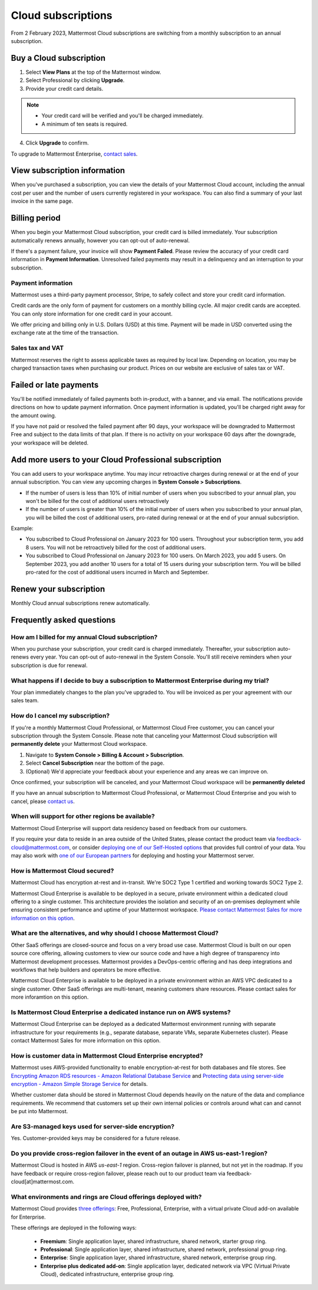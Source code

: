 Cloud subscriptions
===================

From 2 February 2023, Mattermost Cloud subscriptions are switching from a monthly subscription to an annual subscription.

Buy a Cloud subscription
------------------------

1. Select **View Plans** at the top of the Mattermost window.
2. Select Professional by clicking **Upgrade**.
3. Provide your credit card details.

.. note::

  - Your credit card will be verified and you'll be charged immediately.
  - A minimum of ten seats is required.

4. Click **Upgrade** to confirm.

To upgrade to Mattermost Enterprise, `contact sales <https://mattermost.com/contact-sales/>`__.

View subscription information
-----------------------------

When you've purchased a subscription, you can view the details of your Mattermost Cloud account, including the annual cost per user and the number of users currently registered in your workspace. You can also find a summary of your last invoice in the same page.

Billing period
--------------

When you begin your Mattermost Cloud subscription, your credit card is billed immediately. Your subscription automatically renews annually, however you can opt-out of auto-renewal.

If there's a payment failure, your invoice will show **Payment Failed**. Please review the accuracy of your credit card information in **Payment Information**. Unresolved failed payments may result in a delinquency and an interruption to your subscription.

Payment information
~~~~~~~~~~~~~~~~~~~

Mattermost uses a third-party payment processor, Stripe, to safely collect and store your credit card information. 

Credit cards are the only form of payment for customers on a monthly billing cycle. All major credit cards are accepted. You can only store information for one credit card in your account.

We offer pricing and billing only in U.S. Dollars (USD) at this time. Payment will be made in USD converted using the exchange rate at the time of the transaction.

Sales tax and VAT
~~~~~~~~~~~~~~~~~

Mattermost reserves the right to assess applicable taxes as required by local law. Depending on location, you may be charged transaction taxes when purchasing our product. Prices on our website are exclusive of sales tax or VAT.

Failed or late payments
-----------------------

You'll be notified immediately of failed payments both in-product, with a banner, and via email. The notifications provide directions on how to update payment information. Once payment information is updated, you'll be charged right away for the amount owing.

If you have not paid or resolved the failed payment after 90 days, your workspace will be downgraded to Mattermost Free and subject to the data limits of that plan. If there is no activity on your workspace 60 days after the downgrade, your workspace will be deleted.

Add more users to your Cloud Professional subscription
------------------------------------------------------

You can add users to your workspace anytime. You may incur retroactive charges during renewal or at the end of your annual subscription. You can view any upcoming charges in **System Console > Subscriptions**.

- If the number of users is less than 10% of initial number of users when you subscribed to your annual plan, you won't be billed for the cost of additional users retroactively
- If the number of users is greater than 10% of the initial number of users when you subscribed to your annual plan, you will be billed the cost of additional users, pro-rated during renewal or at the end of your annual subcsription.

Example:

- You subscribed to Cloud Professional on January 2023 for 100 users. Throughout your subscription term, you add 8 users. You will not be retroactively billed for the cost of additional users.
- You subscribed to Cloud Professional on January 2023 for 100 users. On March 2023, you add 5 users. On September 2023, you add another 10 users for a total of 15 users during your subscription term. You will be billed pro-rated for the cost of additional users incurred in March and September.

Renew your subscription
-----------------------

Monthly Cloud annual subscriptions renew automatically.

Frequently asked questions
---------------------------

How am I billed for my annual Cloud subscription?
~~~~~~~~~~~~~~~~~~~~~~~~~~~~~~~~~~~~~~~~~~~~~~~~~

When you purchase your subscription, your credit card is charged immediately. Thereafter, your subscription auto-renews every year. You can opt-out of auto-renewal in the System Console. You'll still receive reminders when your subscription is due for renewal.

What happens if I decide to buy a subscription to Mattermost Enterprise during my trial?
~~~~~~~~~~~~~~~~~~~~~~~~~~~~~~~~~~~~~~~~~~~~~~~~~~~~~~~~~~~~~~~~~~~~~~~~~~~~~~~~~~~~~~~~

Your plan immediately changes to the plan you've upgraded to. You will be invoiced as per your agreement with our sales team.

How do I cancel my subscription? 
~~~~~~~~~~~~~~~~~~~~~~~~~~~~~~~~

If you're a monthly Mattermost Cloud Professional, or Mattermost Cloud Free customer, you can cancel your subscription through the System Console. Please note that canceling your Mattermost Cloud subscription will **permanently delete** your Mattermost Cloud workspace.

1. Navigate to **System Console > Billing & Account > Subscription**.
2. Select **Cancel Subscription** near the bottom of the page.
3. (Optional) We'd appreciate your feedback about your experience and any areas we can improve on.

Once confirmed, your subscription will be canceled, and your Mattermost Cloud workspace will be **permanently deleted**

If you have an annual subscription to Mattermost Cloud Professional, or Mattermost Cloud Enterprise and you wish to cancel, please `contact us <https://customers.mattermost.com/cloud/contact-us>`__.

When will support for other regions be available?
~~~~~~~~~~~~~~~~~~~~~~~~~~~~~~~~~~~~~~~~~~~~~~~~~

Mattermost Cloud Enterprise will support data residency based on feedback from our customers.

If you require your data to reside in an area outside of the United States, please contact the product team via `feedback-cloud@mattermost.com <feedback-cloud@mattermost.com>`_, or consider `deploying one of our Self-Hosted options <https://mattermost.com/deploy>`_ that provides full control of your data. You may also work with `one of our European partners <https://mattermost.com/partners>`_ for deploying and hosting your Mattermost server.

How is Mattermost Cloud secured?
~~~~~~~~~~~~~~~~~~~~~~~~~~~~~~~~

Mattermost Cloud has encryption at-rest and in-transit. We're SOC2 Type 1 certified and working towards SOC2 Type 2.

Mattermost Cloud Enterprise is available to be deployed in a secure, private environment within a dedicated cloud offering to a single customer. This architecture provides the isolation and security of an on-premises deployment while ensuring consistent performance and uptime of your Mattermost workspace. `Please contact Mattermost Sales for more information on this option <https://mattermost.com/contact-sales/>`_.

What are the alternatives, and why should I choose Mattermost Cloud?
~~~~~~~~~~~~~~~~~~~~~~~~~~~~~~~~~~~~~~~~~~~~~~~~~~~~~~~~~~~~~~~~~~~~

Other SaaS offerings are closed-source and focus on a very broad use case. Mattermost Cloud is built on our open source core offering, allowing customers to view our source code and have a high degree of transparency into Mattermost development processes. Mattermost provides a DevOps-centric offering and has deep integrations and workflows that help builders and operators be more effective.

Mattermost Cloud Enterprise is available to be deployed in a private environment within an AWS VPC dedicated to a single customer. Other SaaS offerings are multi-tenant, meaning customers share resources. Please contact sales for more inforamtion on this option.

Is Mattermost Cloud Enterprise a dedicated instance run on AWS systems?
~~~~~~~~~~~~~~~~~~~~~~~~~~~~~~~~~~~~~~~~~~~~~~~~~~~~~~~~~~~~~~~~~~~~~~~

Mattermost Cloud Enterprise can be deployed as a dedicated Mattermost environment running with separate infrastructure for your requirements (e.g., separate database, separate VMs, separate Kubernetes cluster). Please contact Mattermost Sales for more information on this option.

How is customer data in Mattermost Cloud Enterprise encrypted?
~~~~~~~~~~~~~~~~~~~~~~~~~~~~~~~~~~~~~~~~~~~~~~~~~~~~~~~~~~~~~~

Mattermost uses AWS-provided functionality to enable encryption-at-rest for both databases and file stores. See `Encrypting Amazon RDS resources - Amazon Relational Database Service <https://docs.aws.amazon.com/AmazonRDS/latest/UserGuide/Overview.Encryption.html>`__ and `Protecting data using server-side encryption - Amazon Simple Storage Service <https://docs.aws.amazon.com/AmazonS3/latest/userguide/serv-side-encryption.html>`__ for details.

Whether customer data should be stored in Mattermost Cloud depends heavily on the nature of the data and compliance requirements. We recommend that customers set up their own internal policies or controls around what can and cannot be put into Mattermost.

Are S3-managed keys used for server-side encryption? 
~~~~~~~~~~~~~~~~~~~~~~~~~~~~~~~~~~~~~~~~~~~~~~~~~~~~

Yes. Customer-provided keys may be considered for a future release. 

Do you provide cross-region failover in the event of an outage in AWS us-east-1 region?
~~~~~~~~~~~~~~~~~~~~~~~~~~~~~~~~~~~~~~~~~~~~~~~~~~~~~~~~~~~~~~~~~~~~~~~~~~~~~~~~~~~~~~~

Mattermost Cloud is hosted in AWS `us-east-1` region. Cross-region failover is planned, but not yet in the roadmap. If you have feedback or require cross-region failover, please reach out to our product team via feedback-cloud[at]mattermost.com.

What environments and rings are Cloud offerings deployed with?
~~~~~~~~~~~~~~~~~~~~~~~~~~~~~~~~~~~~~~~~~~~~~~~~~~~~~~~~~~~~~~~

Mattermost Cloud provides `three offerings <https://mattermost.com/pricing/>`_: Free, Professional, Enterprise, with a virtual private Cloud add-on available for Enterprise.

These offerings are deployed in the following ways:

 - **Freemium**: Single application layer, shared infrastructure, shared network, starter group ring.
 - **Professional**: Single application layer, shared infrastructure, shared network, professional group ring.
 - **Enterprise**: Single application layer, shared infrastructure, shared network, enterprise group ring.
 - **Enterprise plus dedicated add-on**: Single application layer, dedicated network via VPC (Virtual Private Cloud), dedicated infrastructure, enterprise group ring.

